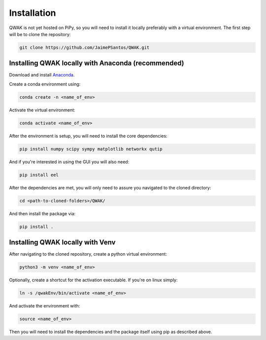 Installation
============

QWAK is not yet hosted on PiPy, so you will need to install it locally preferably with a virtual environment.
The first step will be to clone the repository:

.. code-block:: console

  git clone https://github.com/JaimePSantos/QWAK.git

.. _conda-installation:

Installing QWAK locally with Anaconda (recommended)
***************************************************
Download and install `Anaconda <https://www.anaconda.com/>`_.

Create a conda environment using:

.. code-block:: console

  conda create -n <name_of_env>

Activate the virtual environment:

.. code-block:: console

  conda activate <name_of_env>

After the environment is setup, you will need to install the core dependencies:

.. code-block:: console

  pip install numpy scipy sympy matplotlib networkx qutip

And if you're interested in using the GUI you will also need:

.. code-block:: console

  pip install eel

After the dependencies are met, you will only need to assure you navigated to the cloned directory:

.. code-block:: console

  cd <path-to-cloned-folders>/QWAK/


And then install the package via:

.. code-block:: console

  pip install .

.. _venv-installation:

Installing QWAK locally with Venv
*********************************

After navigating to the cloned repository, create a python virtual environment:

.. code-block:: console

  python3 -m venv <name_of_env>

Optionally, create a shortcut for the activation executable. If you're on linux simply:

.. code-block:: console

    ln -s /qwakEnv/bin/activate <name_of_env>

And activate the environment with:

.. code-block:: console

    source <name_of_env>

Then you will need to install the dependencies and the package itself using pip as described above.